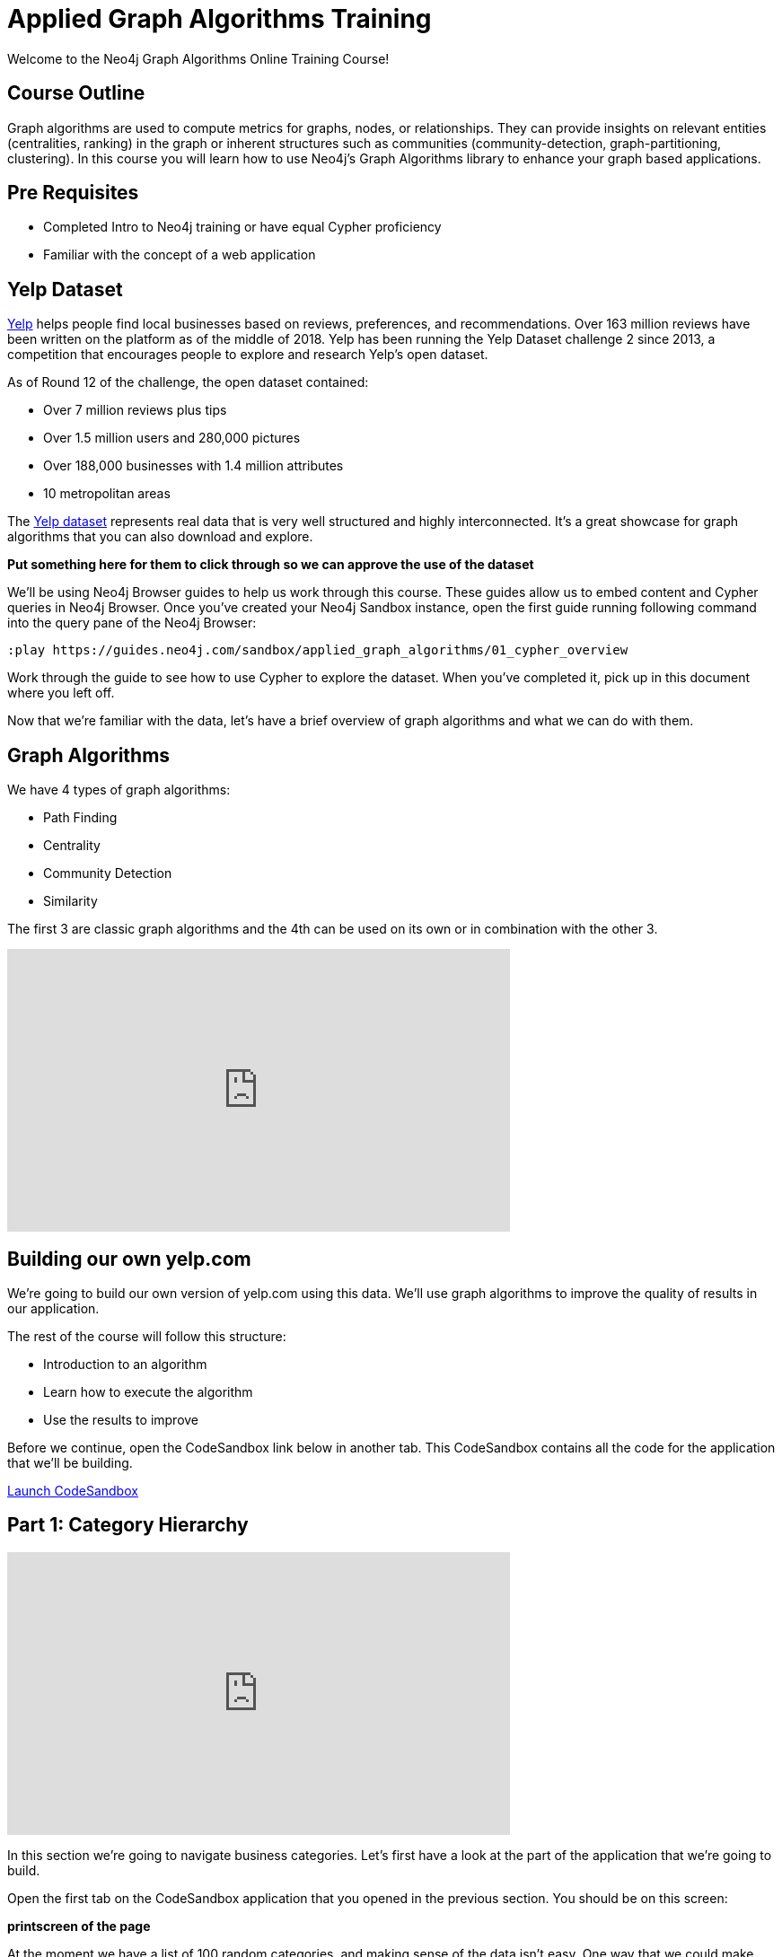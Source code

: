 = Applied Graph Algorithms Training

Welcome to the Neo4j Graph Algorithms Online Training Course!

== Course Outline

Graph algorithms are used to compute metrics for graphs, nodes, or relationships.
They can provide insights on relevant entities (centralities, ranking) in the graph or inherent structures such as communities (community-detection, graph-partitioning, clustering).
In this course you will learn how to use Neo4j's Graph Algorithms library to enhance your graph based applications.

== Pre Requisites

* Completed Intro to Neo4j training or have equal Cypher proficiency
* Familiar with the concept of a web application

== Yelp Dataset

https://www.yelp.com/[Yelp^] helps people find local businesses based on reviews, preferences, and recommendations.
Over 163 million reviews have been written on the platform as of the middle of 2018.
Yelp has been running the Yelp Dataset challenge 2 since 2013, a competition that encourages people to explore and research Yelp’s open dataset.

As of Round 12 of the challenge, the open dataset contained:

* Over 7 million reviews plus tips
* Over 1.5 million users and 280,000 pictures
* Over 188,000 businesses with 1.4 million attributes
* 10 metropolitan areas

The https://www.yelp.com/dataset/challenge[Yelp dataset^] represents real data that is very well structured and highly interconnected.
It’s a great showcase for graph algorithms that you can also download and explore.

*Put something here for them to click through so we can approve the use of the dataset*

We'll be using Neo4j Browser guides to help us work through this course. These guides allow us to embed content and Cypher queries in Neo4j Browser. Once you've created your Neo4j Sandbox instance, open the first guide running following command into the query pane of the Neo4j Browser:

[source,cypher]
----
:play https://guides.neo4j.com/sandbox/applied_graph_algorithms/01_cypher_overview
----

Work through the guide to see how to use Cypher to explore the dataset. When you've completed it, pick up in this document where you left off.

Now that we're familiar with the data, let's have a brief overview of graph algorithms and what we can do with them.

== Graph Algorithms

We have 4 types of graph algorithms:

* Path Finding
* Centrality
* Community Detection
* Similarity

The first 3 are classic graph algorithms and the 4th can be used on its own or in combination with the other 3.

++++
<iframe width="560" height="315" src="https://www.youtube.com/embed/11qo8dmLzH4" frameborder="0" allow="accelerometer; autoplay; encrypted-media; gyroscope; picture-in-picture" allowfullscreen></iframe>
++++

== Building our own yelp.com

We're going to build our own version of yelp.com using this data.
We'll use graph algorithms to improve the quality of results in our application.

The rest of the course will follow this structure:

* Introduction to an algorithm
* Learn how to execute the algorithm
* Use the results to improve

Before we continue, open the CodeSandbox link below in another tab.
This CodeSandbox contains all the code for the application that we'll be building.

https://codesandbox.io/embed/github/neo4j-contrib/applied-graph-algorithms-training/tree/master/react-app[Launch CodeSandbox^]

== Part 1: Category Hierarchy

++++
<iframe width="560" height="315" src="https://www.youtube.com/embed/Urb6RcpOL_c" frameborder="0" allow="accelerometer; autoplay; encrypted-media; gyroscope; picture-in-picture" allowfullscreen></iframe>
++++

In this section we're going to navigate business categories.
Let's first have a look at the part of the application that we're going to build.

Open the first tab on the CodeSandbox application that you opened in the previous section.
You should be on this screen:

*printscreen of the page*

At the moment we have a list of 100 random categories, and making sense of the data isn't easy.
One way that we could make things easier for our user is if we let them navigate a taxonomy of categories.

Copy the following command into the query pane of the Neo4j Browser and execute it:

[source, cypher]
----
:play https://guides.neo4j.com/sandbox/applied_graph_algorithms/02_category_hierarchy
----

== Part 2: Ordering search results

++++
<iframe width="560" height="315" src="https://www.youtube.com/embed/mYEGxMScovM" frameborder="0" allow="accelerometer; autoplay; encrypted-media; gyroscope; picture-in-picture" allowfullscreen></iframe>
++++

In this section we're going to improve the display of search results.
Let's have  a look at the part of the application that we're going to build.

Open the second tab on the CodeSandbox application.
You should be on this screen:

*printscreen here*

Copy the following command into the query pane of the Neo4j Browser and execute it:

[source, cypher]
----
:play https://guides.neo4j.com/sandbox/applied_graph_algorithms/03_search_results
----


Now let's update the application to use this new information.
Instead of selecting the reviews for our businesses based on the opinions of users unrelated to `user-name`, we'll show reviews written by similar users.

== Part 3: Most relevant reviews

++++
<iframe width="560" height="315" src="https://www.youtube.com/embed/jztUXGRazvY" frameborder="0" allow="accelerometer; autoplay; encrypted-media; gyroscope; picture-in-picture" allowfullscreen></iframe>
++++

In this section we'll learn how to use the Personalized PageRank algorithm to return relevant businesses in search results.


Copy the following command into the query pane of the Neo4j Browser and execute it:

[source, cypher]
----
:play https://guides.neo4j.com/sandbox/applied_graph_algorithms/04_relevant_reviews
----

== Part 4: Photo based gallery recomendations

++++
<iframe width="560" height="315" src="https://www.youtube.com/embed/m0GrcuM8yvg" frameborder="0" allow="accelerometer; autoplay; encrypted-media; gyroscope; picture-in-picture" allowfullscreen></iframe>
++++

In this section we'll learn how to use the Label Propagation algorithm to recommend photos.


Copy the following command into the query pane of the Neo4j Browser and execute it:

[source, cypher]
----
:play https://guides.neo4j.com/sandbox/applied_graph_algorithms/04_relevant_reviews
----
